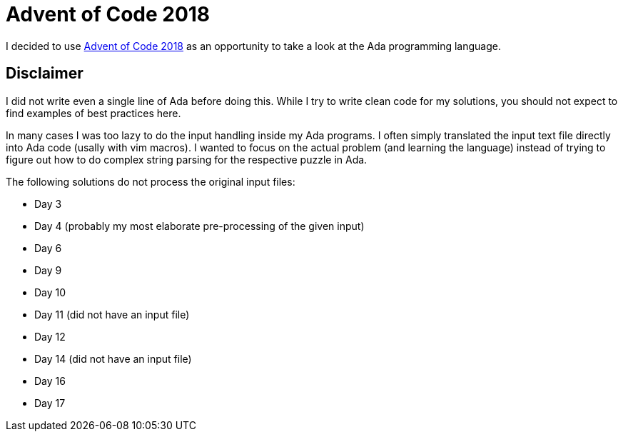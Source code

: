 = Advent of Code 2018

I decided to use https://adventofcode.com/2018[Advent of Code 2018] as
an opportunity to take a look at the Ada programming language.

== Disclaimer

I did not write even a single line of Ada before doing this. While I try
to write clean code for my solutions, you should not expect to find
examples of best practices here.

In many cases I was too lazy to do the input handling inside my Ada
programs. I often simply translated the input text file directly into
Ada code (usally with vim macros). I wanted to focus on the actual
problem (and learning the language) instead of trying to figure out how
to do complex string parsing for the respective puzzle in Ada.

The following solutions do not process the original input files:

- Day 3
- Day 4 (probably my most elaborate pre-processing of the given input)
- Day 6
- Day 9
- Day 10
- Day 11 (did not have an input file)
- Day 12
- Day 14 (did not have an input file)
- Day 16
- Day 17
